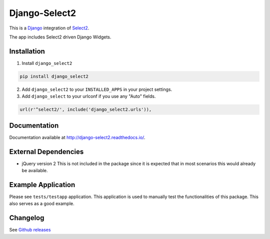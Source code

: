 Django-Select2
==============

|version| |ci| |coverage| |license|

This is a `Django`_ integration of `Select2`_.

The app includes Select2 driven Django Widgets.

Installation
------------

1. Install ``django_select2``

.. code:: python

    pip install django_select2

2. Add ``django_select2`` to your ``INSTALLED_APPS`` in your project
   settings.

3. Add ``django_select`` to your urlconf if you use any "Auto" fields.

.. code:: python

    url(r'^select2/', include('django_select2.urls')),

Documentation
-------------

Documentation available at http://django-select2.readthedocs.io/.

External Dependencies
---------------------

-  jQuery version 2 This is not included in the package since it is
   expected that in most scenarios this would already be available.

Example Application
-------------------

Please see ``tests/testapp`` application. This application is used to
manually test the functionalities of this package. This also serves as a
good example.

Changelog
---------

See `Github releases`_


.. _Django: https://www.djangoproject.com/
.. _Select2: http://ivaynberg.github.com/select2/
.. _CHANGELOG.md: CHANGELOG.md
.. _Github releases: https://github.com/applegrew/django-select2/releases

.. |version| image:: https://img.shields.io/pypi/v/Django-Select2.svg
   :target: https://pypi.python.org/pypi/Django-Select2/
.. |ci| image:: https://travis-ci.org/applegrew/django-select2.svg?branch=master
   :target: https://travis-ci.org/applegrew/django-select2
.. |coverage| image:: https://codecov.io/gh/applegrew/django-select2/branch/master/graph/badge.svg
   :target: https://codecov.io/gh/applegrew/django-select2
.. |license| image:: https://img.shields.io/badge/license-APL2-blue.svg
   :target: https://raw.githubusercontent.com/applegrew/django-select2/master/LICENSE.txt
